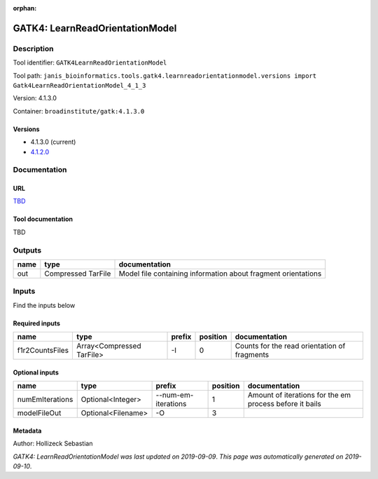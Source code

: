 :orphan:


GATK4: LearnReadOrientationModel
=================================================================

Description
-------------

Tool identifier: ``GATK4LearnReadOrientationModel``

Tool path: ``janis_bioinformatics.tools.gatk4.learnreadorientationmodel.versions import Gatk4LearnReadOrientationModel_4_1_3``

Version: 4.1.3.0

Container: ``broadinstitute/gatk:4.1.3.0``

Versions
*********

- 4.1.3.0 (current)
- `4.1.2.0 <gatk4learnreadorientationmodel_4.1.2.0.html>`_

Documentation
-------------

URL
******
`TBD <TBD>`_

Tool documentation
******************
TBD

Outputs
-------
======  ==================  =============================================================
name    type                documentation
======  ==================  =============================================================
out     Compressed TarFile  Model file containing information about fragment orientations
======  ==================  =============================================================

Inputs
------
Find the inputs below

Required inputs
***************

===============  =========================  ========  ==========  ============================================
name             type                       prefix      position  documentation
===============  =========================  ========  ==========  ============================================
f1r2CountsFiles  Array<Compressed TarFile>  -I                 0  Counts for the read orientation of fragments
===============  =========================  ========  ==========  ============================================

Optional inputs
***************

===============  ==================  ===================  ==========  =======================================================
name             type                prefix                 position  documentation
===============  ==================  ===================  ==========  =======================================================
numEmIterations  Optional<Integer>   --num-em-iterations           1  Amount of iterations for the em process before it bails
modelFileOut     Optional<Filename>  -O                            3
===============  ==================  ===================  ==========  =======================================================


Metadata
********

Author: Hollizeck Sebastian


*GATK4: LearnReadOrientationModel was last updated on 2019-09-09*.
*This page was automatically generated on 2019-09-10*.

